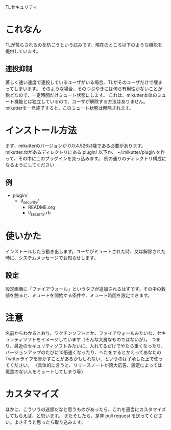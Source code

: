 TLセキュリティ

* これなん
  TLが荒らされるのを防ごうという試みです。現在のところ以下のような機能を提供しています。

** 連投抑制
   著しく速い速度で連投しているユーザがいる場合、TLがそのユーザだけで埋まってしまいます。
   そのような場合、そのつぶやきには何ら有用性がないことが殆どなので、一定時間だけミュート状態にします。
   これは、mikutter本体のミュート機能とは独立しているので、ユーザが解除する方法はありません。
   mikutterを一旦終了すると、このミュート状態は解除されます。

* インストール方法
  まず、mikutterのバージョンが 0.0.4.526以降である必要があります。
  mikutter.rbがあるディレクトリにある plugin/ 以下か、 ~/.mikutter/plugin を作って、その中にこのプラグインを突っ込みます。
  例の通りのディレクトリ構成になるようにしてください

** 例
   - plugin/
     - tl_security/
       - README.org
       - tl_security.rb
* 使いかた
  インストールしたら動き出します。ユーザがミュートされた時、又は解除された時に、システムメッセージでお知らせします。

** 設定
   設定画面に「ファイアウォール」というタブが追加されるはずです。その中の数値を触ると、ミュートを開始する条件や、ミュート時間を設定できます。

* 注意
  名前からわかるとおり、ワクチンソフトとか、ファイアウォールみたいな、セキュリティソフトをイメージしています（そんな大層なものではないが）。
  つまり、最近のセキュリティソフトみたいに、入れてるだけでやたら重くなったり、バージョンアップのたびに10倍速くなったり、へたをするとかえってあなたのTwitterライフを脅かすことがあるかもしれない、というのは了承した上で使ってください。
  （具体的に言うと、リリースノートが誇大広告、設定によっては悪意のない人をミュートしてしまう等）

* カスタマイズ
  ほかに、こういうの迷惑だなと思うものがあったら、これを適当にカスタマイズしてもらえば、と思います。
  またそしたら、是非 pull request を送ってください。よさそうと思ったら取り込みます。
